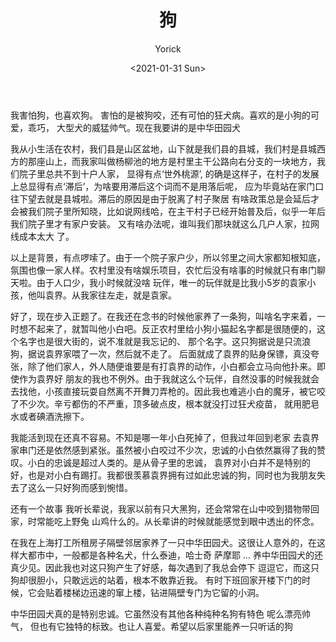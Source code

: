 #+AUTHOR: Yorick
#+EMAIL: wowyorick@126.com
#+TITLE: 狗
#+DATE: <2021-01-31 Sun>
#+OPTIONS: ^:{}

我害怕狗，也喜欢狗。 害怕的是被狗咬，还有可怕的狂犬病。喜欢的是小狗的可爱，乖巧， 大型犬的威猛帅气。现在我要讲的是中华田园犬

我从小生活在农村，我们县是山区盆地，山下就是我们县的县城，我们村是县城西方的那座山上，而我家叫做杨柳池的地方是村里主干公路向右分支的一块地方，我们院子里总共不到十户人家，
显得有点‘世外桃源’, 的确是这样子，在村子的发展上总显得有点‘滞后’，为啥要用滞后这个词而不是用落后呢， 应为毕竟站在家门口往下望去就是县城啦。滞后的原因是由于脱离了村子聚居
有啥政策总是会延后才会被我们院子里所知晓，比如说网线哈，在主干村子已经开始普及后，似乎一年后我们院子里才有家户安装。 又有啥办法呢，谁叫我们那块就这么几户人家，拉网线成本太大
了。

以上是背景，有点啰嗦了。由于一个院子家户少，所以邻里之间大家都知根知底，氛围也像一家人样。农村里没有啥娱乐项目，农忙后没有啥事的时候就只有串门聊天啦。由于人口少，我小时候就没啥
玩伴，唯一的玩伴就是比我小5岁的袁家小孩，他叫袁界。从我家往左走，就是袁家。

好了，现在步入正题了。在我还在念书的时候他家养了一条狗，叫啥名字来着，一时想不起来了，就暂叫他小白吧。反正农村里给小狗小猫起名字都是很随便的，这个名字也是很大街的，说不准就是我忘记的、
那个名字。这只狗据说是只流浪狗，据说袁界家喂了一次，然后就不走了。 后面就成了袁界的贴身保镖，真没夸张，除了他们家人，外人随便谁要是有打袁界的动作，小白都会立马向他扑来。即使作为袁界好
朋友的我也不例外。由于我就这么个玩伴，自然没事的时候我就会去找他，小孩直接玩耍自然离不开舞刀弄枪的。因此我也难逃小白的魔牙，被它咬了不少次。辛亏都伤的不严重，顶多破点皮，根本就没打过狂犬疫苗，
就用肥皂水或者碘酒洗擦下。

我能活到现在还真不容易。不知是哪一年小白死掉了，但我过年回到老家 去袁界家串门还是依然感到紧张。虽然被小白咬过不少次，忠诚的小白依然赢得了我的赞叹。小白的忠诚是超过人类的。是从骨子里的忠诚，
袁界对小白并不是特别的好，也是对小白有踢打。我都很羡慕袁界拥有过如此忠诚的狗，同时也为我朋友失去了这么一只好狗而感到惋惜。

还有一个故事 我听长辈说，我家以前有只大黑狗，还会常常在山中咬到猎物带回家，时常能吃上野兔 山鸡什么的。从长辈讲的时候就能感觉到眼中透出的怀念。

在我在上海打工所租房子隔壁邻居家养了一只中华田园犬。这很让人意外的，在这样大都市中，一般都是各种名犬，什么泰迪，哈士奇  萨摩耶 ... 养中华田园犬的还真少见。因此我也对这只狗产生了好感，每次遇到了我总会停下
逗逗它，而这只狗却很胆小，只敢远远的站着，根本不敢靠近我。 有时下班回家开楼下门的时候，它会贴着楼梯边迅速的窜上楼，钻进隔壁专门为它留的小洞。

中华田园犬真的是特别忠诚。它虽然没有其他各种纯种名狗有特色 呢么漂亮帅气， 但也有它独特的标致。也让人喜爱。希望以后家里能养一只听话的狗
